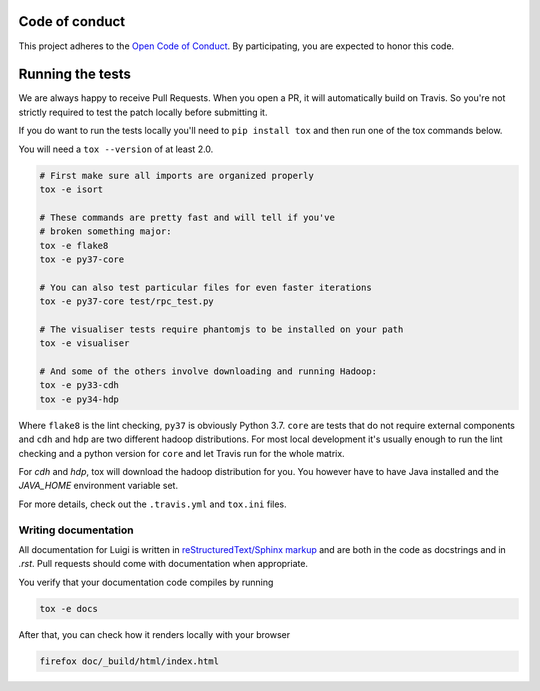 Code of conduct
---------------

This project adheres to the `Open Code of Conduct 
<https://github.com/spotify/code-of-conduct/blob/master/code-of-conduct.md>`_.  By 
participating, you are expected to honor this code.

Running the tests
-----------------


We are always happy to receive Pull Requests. When you open a PR, it will
automatically build on Travis. So you're not strictly required to test the
patch locally before submitting it.

If you do want to run the tests locally you'll need to ``pip install tox`` and
then run one of the tox commands below.

You will need a ``tox --version`` of at least 2.0.

.. code:: bash

    # First make sure all imports are organized properly
    tox -e isort

    # These commands are pretty fast and will tell if you've
    # broken something major:
    tox -e flake8
    tox -e py37-core

    # You can also test particular files for even faster iterations
    tox -e py37-core test/rpc_test.py

    # The visualiser tests require phantomjs to be installed on your path
    tox -e visualiser

    # And some of the others involve downloading and running Hadoop:
    tox -e py33-cdh
    tox -e py34-hdp

Where ``flake8`` is the lint checking, ``py37`` is obviously Python 3.7.
``core`` are tests that do not require external components and ``cdh`` and
``hdp`` are two different hadoop distributions. For most local development it's
usually enough to run the lint checking and a python version for ``core``
and let Travis run for the whole matrix.

For `cdh` and `hdp`, tox will download the hadoop distribution for you. You
however have to have Java installed and the `JAVA_HOME` environment variable
set.

For more details, check out the ``.travis.yml`` and ``tox.ini`` files.

Writing documentation
=====================

All documentation for Luigi is written in `reStructuredText/Sphinx markup
<http://sphinx-doc.org/domains.html#the-python-domain>`_ and are both in the
code as docstrings and in `.rst`. Pull requests should come with documentation
when appropriate.

You verify that your documentation code compiles by running

.. code:: bash

    tox -e docs

After that, you can check how it renders locally with your browser

.. code:: bash

    firefox doc/_build/html/index.html
